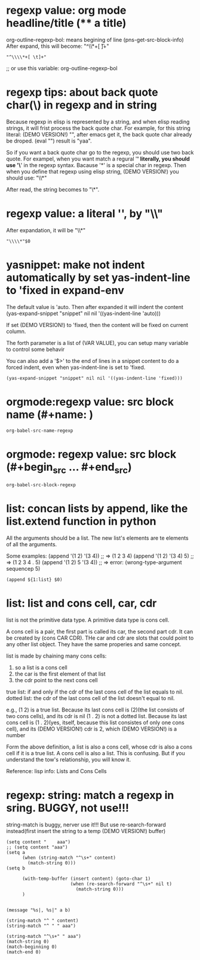 
* regexp value: org mode headline/title (** a title)
  org-outline-regexp-bol: means begining of line
  (pns-get-src-block-info)
  After expand, this will become: "^\\*+[ \t]+"
  #+BEGIN_SRC elisp
  "^\\\\*+[ \t]+"
  #+END_SRC

  ;; or use this variable: org-outline-regexp-bol

* regexp tips: about back quote char(\) in regexp and in string
  Because regexp in elisp is represented by a string, and when elisp reading strings, it will frist process the back quote char. For example, for this string literal: (DEMO VERSION!) "\Aaa", after emacs get it, the back quote char already be droped.
  (eval "\yaa")
  result is "yaa".


  So if you want a back quote char go to the regexp, you should use two back quote.
  For exampel, when you want match a regural '*' literally, you should use '\*' in the regexp syntax. Bacause '*' is a special char in regexp.
  Then when you define that regexp using elisp string, (DEMO VERSION!) you should use:
  "\\*"

  After read, the string becomes to "\*".


* regexp value: a literal '*', by "\\*"
  After expandation, it will be "\\*"
  #+NAME: no-name
  #+begin_src elisp
  "\\\\*"$0
  #+end_src

* yasnippet: make not indent automatically by set yas-indent-line to 'fixed in expand-env
  The default value is 'auto. Then after expanded it will indent the content
  (yas-expand-snippet "snippet" nil nil '((yas-indent-line 'auto)))

  If set (DEMO VERSION!) to 'fixed, then the content will be fixed on current column.

  The forth parameter is a list of (VAR VALUE), you can setup many variable to control some behavir


  You can also add a '$>' to the end of lines in a snippet content to do a forced indent, even when yas-indent-line is set to 'fixed.

  #+NAME: no-name
  #+begin_src elisp
  (yas-expand-snippet "snippet" nil nil '((yas-indent-line 'fixed)))
  #+end_src

* orgmode:regexp value: src block name (#+name: )
  #+NAME: no-name
  #+begin_src elisp
  org-babel-src-name-regexp 
  #+end_src
* orgmode: regexp value: src block (#+begin_src ... #+end_src)
  #+NAME: no-name
  #+begin_src elisp
  org-babel-src-block-regexp
  #+end_src


* list: concan lists by append, like the list.extend function in python
  All the arguments should be a list. 
  The new list's elements are te elements of all the arguments.

  Some examples:
  (append '(1 2)  '(3 4)) ;; => (1 2 3 4)
  (append '(1 2)  '(3 4) 5) ;; => (1 2 3 4 . 5)
  (append '(1 2)  5 '(3 4)) ;; => error: (wrong-type-argument sequencep 5)

  #+NAME: no-name
  #+begin_src elisp
  (append ${1:list} $0)
  #+end_src

* list: list and cons cell, car, cdr
  list is not the primitive data type. A primitive data type is cons cell.

  A cons cell is a pair, the first part is called its car, the second part cdr.
  It can be created by (cons CAR CDR).
  THe car and cdr are slots that could point to any other list object. They have the same properies and same concept.

  list is made by chaining many cons cells:
  1. so a list is a cons cell
  2. the car is the first element of that list
  3. the cdr point to the next cons cell

  true list: if and only if the cdr of the last cons cell of the list equals  to nil.
  dotted list: the cdr of the last cons cell of the list doesn't equal to nil.

  e.g.,
  (1 2) is a true list. Because its last cons cell is (2)(the list consists of two cons cells), and its cdr is nil
  (1 . 2) is not a dotted list. Because its last cons cell is (1 . 2)(yes, itself, because this list consistes of only one cons cell), and its (DEMO VERSION!) cdr is 2, which (DEMO VERSION!) is a number


  Form the above definition, a list is also a cons cell, whose cdr is also a cons cell if it is a true list. A cons cell is also a list. This is confusing. But if you understand the tow's relationship, you will know it.


  Reference: lisp info: Lists and Cons Cells


* regexp: string: match a regexp in sring. BUGGY, not use!!!
  string-match is buggy, nerver use it!!!  But use re-search-forward instead(first insert the string to a temp (DEMO VERSION!) buffer)
  #+NAME: no-name
  #+begin_src elisp
  (setq content "    aaa")
  ;; (setq content "aaa")
  (setq a 
        (when (string-match "^\s+" content)
          (match-string 0)))
  (setq b
        
        (with-temp-buffer (insert content) (goto-char 1)
                          (when (re-search-forward "^\s+" nil t)
                            (match-string 0)))
        )


  (message "%s|, %s|" a b)

  (string-match "^ " content)
  (string-match "^ " " aaa")

  (string-match "^\s+" " aaa")
  (match-string 0)
  (match-beginning 0)
  (match-end 0)
  #+end_src
